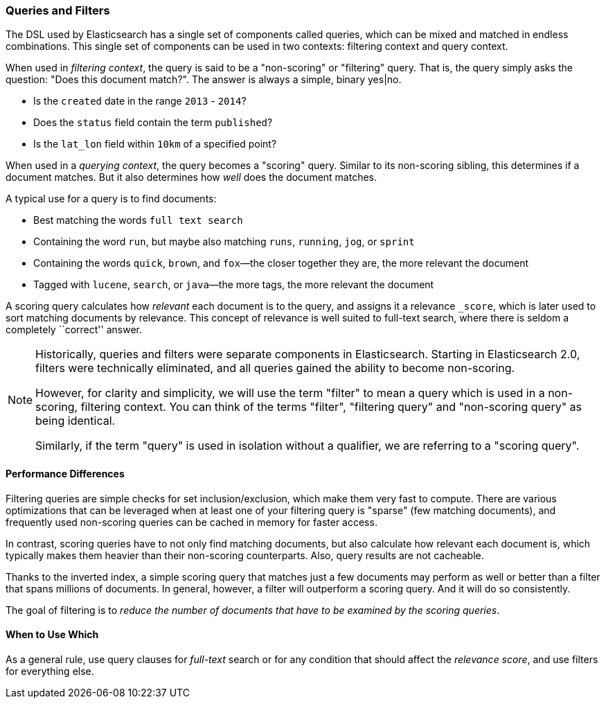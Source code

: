 === Queries and Filters

The  DSL((("DSL (Domain Specific Language)", "Query and Filter DSL"))) used by
Elasticsearch has a single set of components called queries, which can be mixed
and matched in endless combinations.  This single set of components can be used
in two contexts: filtering context and query context.

When used in _filtering context_, the query is said to be a "non-scoring" or "filtering"
query.  That is, the query simply asks the question: "Does this document match?".
The answer is always a simple, binary yes|no.

* Is the `created` date in the range `2013` - `2014`?

* Does the `status` field contain the term `published`?

* Is the `lat_lon` field within `10km` of a specified point?

When used in a _querying context_, the query becomes a "scoring" query.  Similar to
its non-scoring sibling, this determines if a document matches.  But it also determines
how _well_ does the document matches.

A typical use for a query is to find documents:

* Best matching the words `full text search`

* Containing the word `run`, but maybe also matching `runs`, `running`,
  `jog`, or `sprint`

* Containing the words `quick`, `brown`, and `fox`&#x2014;the closer together they
  are, the more relevant the document

* Tagged with `lucene`,  `search`, or `java`&#x2014;the more tags, the more
  relevant the document

A scoring query calculates how _relevant_ each document((("relevance", "calculation by queries"))) is to the
query, and assigns it a relevance `_score`, which is later used to
sort matching documents by relevance. This concept of relevance is
well suited to full-text search, where there is seldom a completely
``correct'' answer.

[NOTE]
====
Historically, queries and filters were separate components in Elasticsearch.  Starting
in Elasticsearch 2.0, filters were technically eliminated, and all queries gained
the ability to become non-scoring.

However, for clarity and simplicity, we will use the term "filter" to mean a query which
is used in a non-scoring, filtering context.  You can think of the terms "filter",
"filtering query" and "non-scoring query" as being identical.

Similarly, if the term "query" is used in isolation without a qualifier, we are
referring to a "scoring query".
====

==== Performance Differences

Filtering queries are simple checks for set inclusion/exclusion, which make them
very fast to compute.  There are various optimizations that can be leveraged
when at least one of your filtering query is "sparse" (few matching documents),
and frequently used non-scoring queries can be cached in memory for faster access.

In contrast, scoring queries have to not only find((("queries", "performance, filters versus")))
matching documents, but also calculate how relevant each document is, which typically makes
them heavier than their non-scoring counterparts.  Also, query results are not cacheable.

Thanks to the inverted index, a simple scoring query that matches just a few documents
may perform as well or better than a filter that spans millions
of documents.  In general, however, a filter will outperform a
scoring query.  And it will do so consistently.

The goal of filtering is to _reduce the number of documents that have to
be examined by the scoring queries_.

==== When to Use Which

As a general rule, use((("filters", "when to use")))((("queries", "when to use")))
query clauses for _full-text_ search or for any condition that should affect the
_relevance score_, and use filters for everything else.
